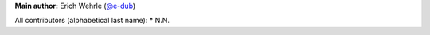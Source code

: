 **Main author:** Erich Wehrle (`@e-dub <https://github.com/e-dub>`_)

All contributors (alphabetical last name):
* N.N.

